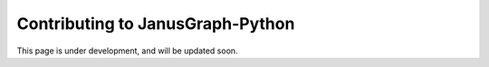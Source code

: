===================================
Contributing to JanusGraph-Python
===================================

This page is under development, and will be updated soon.